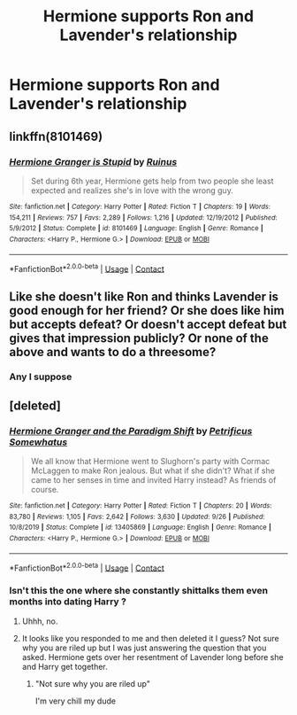 #+TITLE: Hermione supports Ron and Lavender's relationship

* Hermione supports Ron and Lavender's relationship
:PROPERTIES:
:Score: 2
:DateUnix: 1604253812.0
:DateShort: 2020-Nov-01
:FlairText: Request
:END:

** linkffn(8101469)
:PROPERTIES:
:Author: davidwelch158
:Score: 3
:DateUnix: 1604257513.0
:DateShort: 2020-Nov-01
:END:

*** [[https://www.fanfiction.net/s/8101469/1/][*/Hermione Granger is Stupid/*]] by [[https://www.fanfiction.net/u/971034/Ruinus][/Ruinus/]]

#+begin_quote
  Set during 6th year, Hermione gets help from two people she least expected and realizes she's in love with the wrong guy.
#+end_quote

^{/Site/:} ^{fanfiction.net} ^{*|*} ^{/Category/:} ^{Harry} ^{Potter} ^{*|*} ^{/Rated/:} ^{Fiction} ^{T} ^{*|*} ^{/Chapters/:} ^{19} ^{*|*} ^{/Words/:} ^{154,211} ^{*|*} ^{/Reviews/:} ^{757} ^{*|*} ^{/Favs/:} ^{2,289} ^{*|*} ^{/Follows/:} ^{1,216} ^{*|*} ^{/Updated/:} ^{12/19/2012} ^{*|*} ^{/Published/:} ^{5/9/2012} ^{*|*} ^{/Status/:} ^{Complete} ^{*|*} ^{/id/:} ^{8101469} ^{*|*} ^{/Language/:} ^{English} ^{*|*} ^{/Genre/:} ^{Romance} ^{*|*} ^{/Characters/:} ^{<Harry} ^{P.,} ^{Hermione} ^{G.>} ^{*|*} ^{/Download/:} ^{[[http://www.ff2ebook.com/old/ffn-bot/index.php?id=8101469&source=ff&filetype=epub][EPUB]]} ^{or} ^{[[http://www.ff2ebook.com/old/ffn-bot/index.php?id=8101469&source=ff&filetype=mobi][MOBI]]}

--------------

*FanfictionBot*^{2.0.0-beta} | [[https://github.com/FanfictionBot/reddit-ffn-bot/wiki/Usage][Usage]] | [[https://www.reddit.com/message/compose?to=tusing][Contact]]
:PROPERTIES:
:Author: FanfictionBot
:Score: 2
:DateUnix: 1604257531.0
:DateShort: 2020-Nov-01
:END:


** Like she doesn't like Ron and thinks Lavender is good enough for her friend? Or she does like him but accepts defeat? Or doesn't accept defeat but gives that impression publicly? Or none of the above and wants to do a threesome?
:PROPERTIES:
:Author: Jon_Riptide
:Score: 3
:DateUnix: 1604254037.0
:DateShort: 2020-Nov-01
:END:

*** Any I suppose
:PROPERTIES:
:Score: 2
:DateUnix: 1604254344.0
:DateShort: 2020-Nov-01
:END:


** [deleted]
:PROPERTIES:
:Score: -1
:DateUnix: 1604298642.0
:DateShort: 2020-Nov-02
:END:

*** [[https://www.fanfiction.net/s/13405869/1/][*/Hermione Granger and the Paradigm Shift/*]] by [[https://www.fanfiction.net/u/11491751/Petrificus-Somewhatus][/Petrificus Somewhatus/]]

#+begin_quote
  We all know that Hermione went to Slughorn's party with Cormac McLaggen to make Ron jealous. But what if she didn't? What if she came to her senses in time and invited Harry instead? As friends of course.
#+end_quote

^{/Site/:} ^{fanfiction.net} ^{*|*} ^{/Category/:} ^{Harry} ^{Potter} ^{*|*} ^{/Rated/:} ^{Fiction} ^{T} ^{*|*} ^{/Chapters/:} ^{20} ^{*|*} ^{/Words/:} ^{83,780} ^{*|*} ^{/Reviews/:} ^{1,105} ^{*|*} ^{/Favs/:} ^{2,642} ^{*|*} ^{/Follows/:} ^{3,630} ^{*|*} ^{/Updated/:} ^{9/26} ^{*|*} ^{/Published/:} ^{10/8/2019} ^{*|*} ^{/Status/:} ^{Complete} ^{*|*} ^{/id/:} ^{13405869} ^{*|*} ^{/Language/:} ^{English} ^{*|*} ^{/Genre/:} ^{Romance} ^{*|*} ^{/Characters/:} ^{<Harry} ^{P.,} ^{Hermione} ^{G.>} ^{*|*} ^{/Download/:} ^{[[http://www.ff2ebook.com/old/ffn-bot/index.php?id=13405869&source=ff&filetype=epub][EPUB]]} ^{or} ^{[[http://www.ff2ebook.com/old/ffn-bot/index.php?id=13405869&source=ff&filetype=mobi][MOBI]]}

--------------

*FanfictionBot*^{2.0.0-beta} | [[https://github.com/FanfictionBot/reddit-ffn-bot/wiki/Usage][Usage]] | [[https://www.reddit.com/message/compose?to=tusing][Contact]]
:PROPERTIES:
:Author: FanfictionBot
:Score: 2
:DateUnix: 1604298665.0
:DateShort: 2020-Nov-02
:END:


*** Isn't this the one where she constantly shittalks them even months into dating Harry ?
:PROPERTIES:
:Author: Bleepbloopbotz2
:Score: 1
:DateUnix: 1604306590.0
:DateShort: 2020-Nov-02
:END:

**** Uhhh, no.
:PROPERTIES:
:Author: PetrificusSomewhatus
:Score: 3
:DateUnix: 1604340015.0
:DateShort: 2020-Nov-02
:END:


**** It looks like you responded to me and then deleted it I guess? Not sure why you are riled up but I was just answering the question that you asked. Hermione gets over her resentment of Lavender long before she and Harry get together.
:PROPERTIES:
:Author: PetrificusSomewhatus
:Score: 3
:DateUnix: 1604344445.0
:DateShort: 2020-Nov-02
:END:

***** "Not sure why you are riled up"

I'm very chill my dude
:PROPERTIES:
:Author: Bleepbloopbotz2
:Score: 0
:DateUnix: 1604349190.0
:DateShort: 2020-Nov-03
:END:
